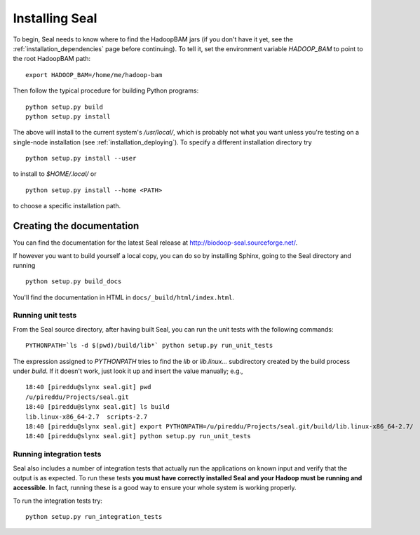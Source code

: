 .. _installing_seal:

Installing Seal
===================

To begin, Seal needs to know where to find the HadoopBAM jars (if you don't have
it yet, see the :ref:`installation_dependencies` page before continuing).  To tell
it, set the environment variable `HADOOP_BAM` to point to the root HadoopBAM
path::

  export HADOOP_BAM=/home/me/hadoop-bam

Then follow the typical procedure for building Python programs::

  python setup.py build
  python setup.py install

The above will install to the current system's `/usr/local/`, which is probably
not what you want unless you're testing on a single-node installation (see
:ref:`installation_deploying`).  To specify a different installation directory
try

::

  python setup.py install --user

to install to `$HOME/.local/` or

::

  python setup.py install --home <PATH>

to choose a specific installation path.



Creating the documentation
----------------------------

You can find the documentation for the latest Seal release at
http://biodoop-seal.sourceforge.net/.

If however you want to build yourself a local copy, you can do so by installing
Sphinx, going to the Seal directory and running

::

  python setup.py build_docs


You'll find the documentation in HTML in ``docs/_build/html/index.html``.


Running unit tests
+++++++++++++++++++++

From the Seal source directory, after having built Seal, you can run the unit
tests with the following commands::

  PYTHONPATH=`ls -d $(pwd)/build/lib*` python setup.py run_unit_tests

The expression assigned to `PYTHONPATH` tries to find the `lib` or
`lib.linux...` subdirectory created by the build process under `build`. If it
doesn't work, just look it up and insert the value manually; e.g.,

::

  18:40 [pireddu@slynx seal.git] pwd
  /u/pireddu/Projects/seal.git
  18:40 [pireddu@slynx seal.git] ls build
  lib.linux-x86_64-2.7  scripts-2.7
  18:40 [pireddu@slynx seal.git] export PYTHONPATH=/u/pireddu/Projects/seal.git/build/lib.linux-x86_64-2.7/
  18:40 [pireddu@slynx seal.git] python setup.py run_unit_tests  


Running integration tests
++++++++++++++++++++++++++

Seal also includes a number of integration tests that actually run the
applications on known input and verify that the output is as expected.  To run
these tests **you must have correctly installed Seal and your Hadoop must be
running and accessible**.  In fact, running these is a good way to ensure your
whole system is working properly.

To run the integration tests try::

  python setup.py run_integration_tests

